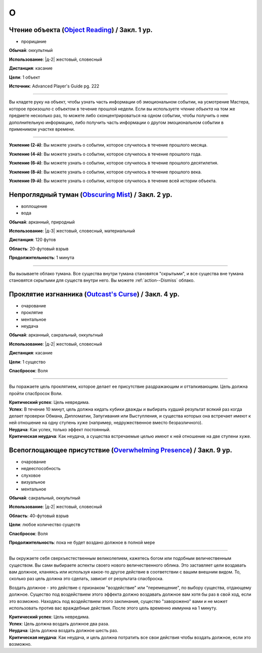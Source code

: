 O
~~~~~~~~

.. _spell--o--Object-Reading:

Чтение объекта (`Object Reading <https://2e.aonprd.com/Spells.aspx?ID=553>`_) / Закл. 1 ур.
""""""""""""""""""""""""""""""""""""""""""""""""""""""""""""""""""""""""""""""""""""""""""""""

- прорицание

**Обычай**: оккультный

**Использование**: |д-2| жестовый, словесный

**Дистанция**: касание

**Цели**: 1 объект

**Источник**: Advanced Player's Guide pg. 222

----------

Вы кладете руку на объект, чтобы узнать часть информации об эмоциональном событии, на усмотрение Мастера, которое произошло с объектом в течение прошлой недели.
Если вы используете *чтение объекта* на том же предмете несколько раз, то можете либо сконцентрироваться на одном событии, чтобы получить о нем дополнительную информацию, либо получить часть информации о другом эмоциональном событии в применимом участке времени.

----------

**Усиление (2-й)**: Вы можете узнать о событии, которое случилось в течение прошлого месяца.

**Усиление (4-й)**: Вы можете узнать о событии, которое случилось в течение прошлого года.

**Усиление (6-й)**: Вы можете узнать о событии, которое случилось в течение прошлого десятилетия.

**Усиление (8-й)**: Вы можете узнать о событии, которое случилось в течение прошлого века.

**Усиление (9-й)**: Вы можете узнать о событии, которое случилось в течение всей истории объекта.



.. _spell--o--Obscuring-Mist:

Непроглядный туман (`Obscuring Mist <http://2e.aonprd.com/Spells.aspx?ID=210>`_) / Закл. 2 ур.
""""""""""""""""""""""""""""""""""""""""""""""""""""""""""""""""""""""""""""""""""""""""""""""""""""

- воплощение
- вода

**Обычай**: арканный, природный

**Использование**: |д-3| жестовый, словесный, материальный

**Дистанция**: 120 футов

**Область**: 20-футовый взрыв

**Продолжительность**: 1 минута

----------

Вы вызываете облако тумана.
Все существа внутри тумана становятся "скрытыми", и все существа вне тумана становятся скрытыми для существ внутри него.
Вы можете :ref:`action--Dismiss` облако.



.. _spell--o--Outcasts-Curse:

Проклятие изгнанника (`Outcast's Curse <http://2e.aonprd.com/Spells.aspx?ID=211>`_) / Закл. 4 ур.
""""""""""""""""""""""""""""""""""""""""""""""""""""""""""""""""""""""""""""""""""""""""""""""""""""""

- очарование
- проклятие
- ментальное
- неудача

**Обычай**: арканный, сакральный, оккультный

**Использование**: |д-2| жестовый, словесный

**Дистанция**: касание

**Цели**: 1 существо

**Спасбросок**: Воля

----------

Вы поражаете цель проклятием, которое делает ее присутствие раздражающим и отталкивающим.
Цель должна пройти спасбросок Воли.

| **Критический успех**: Цель невредима.
| **Успех**: В течение 10 минут, цель должна кидать кубики дважды и выбирать худший результат всякий раз когда делает проверки Обмана, Дипломатии, Запугивания или Выступления, и существа которых она встречает имеют к ней отношение на одну ступень хуже (например, недружественное вместо безразличного).
| **Неудача**: Как успех, только эффект постоянный.
| **Критическая неудача**: Как неудача, а существа встречаемые целью имеют к ней отношение на две ступени хуже.

.. versionchanged:: /errata-r1
	Убран признак "атака".



.. _spell--o--Overwhelming-Presence:

Всепоглощающее присутствие (`Overwhelming Presence <https://2e.aonprd.com/Spells.aspx?ID=212>`_) / Закл. 9 ур.
""""""""""""""""""""""""""""""""""""""""""""""""""""""""""""""""""""""""""""""""""""""""""""""""""""""""""""""""""""""""""""""

- очарование
- недееспособность
- слуховое
- визуальное
- ментальное

**Обычай**: сакральный, оккультный

**Использование**: |д-2| жестовый, словесный

**Область**: 40-футовый взрыв

**Цели**: любое количество существ

**Спасбросок**: Воля

**Продолжительность**: пока не будет воздано должное в полной мере

----------

Вы окружаете себя сверхъестественным великолепием, кажетесь богом или подобным величественным существом.
Вы сами выбираете аспекты своего нового величественного облика.
Это заставляет цели воздавать вам должное, кланяясь или используя какое-то другое действие в соответствии с вашим внешним видом.
То, сколько раз цель должна это сделать, зависит от результата спасброска.

Воздать должное - это действие с признаком "воздействие" или "перемещение", по выбору существа, отдающему должное.
Существо под воздействием этого эффекта должно воздавать должное вам хотя бы раз в свой ход, если это возможно.
Находясь под воздействием этого заклинания, существо "заворожено" вами и не может использовать против вас враждебные действия.
После этого цель временно иммунна на 1 минуту.

| **Критический успех**: Цель невредима.
| **Успех**: Цель должна воздать должное два раза.
| **Неудача**: Цель должна воздать должное шесть раз.
| **Критическая неудача**: Как неудача, и цель должна потратить все свои действия чтобы воздать должное, если это возможно.